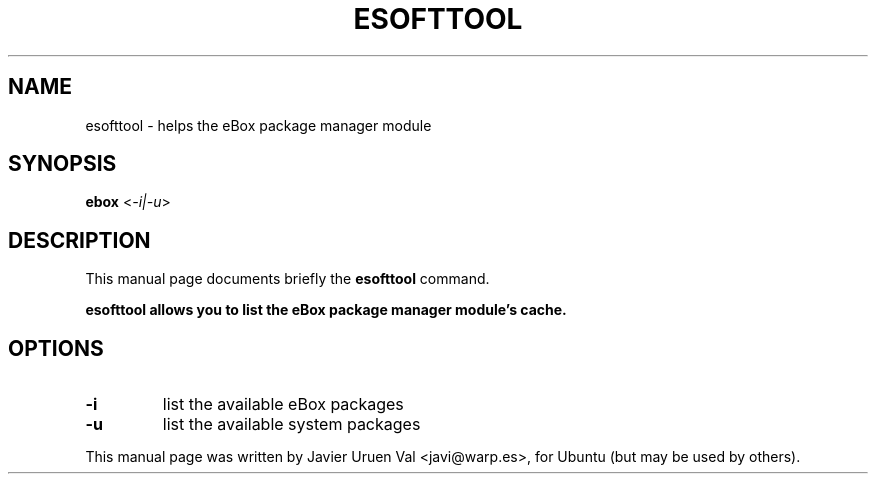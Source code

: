 .\" Hey, EMACS: -*- nroff -*-
.\" Please adjust this date whenever revising the manpage.
.\" 
.\" Some roff macros, for reference:
.\" .nh        disable hyphenation
.\" .hy        enable hyphenation
.\" .ad l      left justify
.\" .ad b      justify to both left and right margins
.\" .nf        disable filling
.\" .fi        enable filling
.\" .br        insert line break
.\" .sp <n>    insert n+1 empty lines
.\" for manpage-specific macros, see man(7)
.TH "ESOFTTOOL" "1" "Mar 21 2008" "" ""
.SH "NAME"
esofttool \- helps the eBox package manager module
.SH "SYNOPSIS"
.B ebox 
.RI < \-i|\-u >

.SH "DESCRIPTION"
This manual page documents briefly the
.B esofttool
command.
.PP 
.B esofttool allows you to list the eBox package manager module's cache.
.SH "OPTIONS"
.TP 
.B \-i
list the available eBox packages
.TP 
.B \-u
list the available system packages
.PP 
This manual page was written by Javier Uruen Val <javi@warp.es>,
for Ubuntu (but may be used by others).
